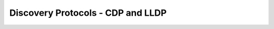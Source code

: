 ==================================
Discovery Protocols - CDP and LLDP
==================================
